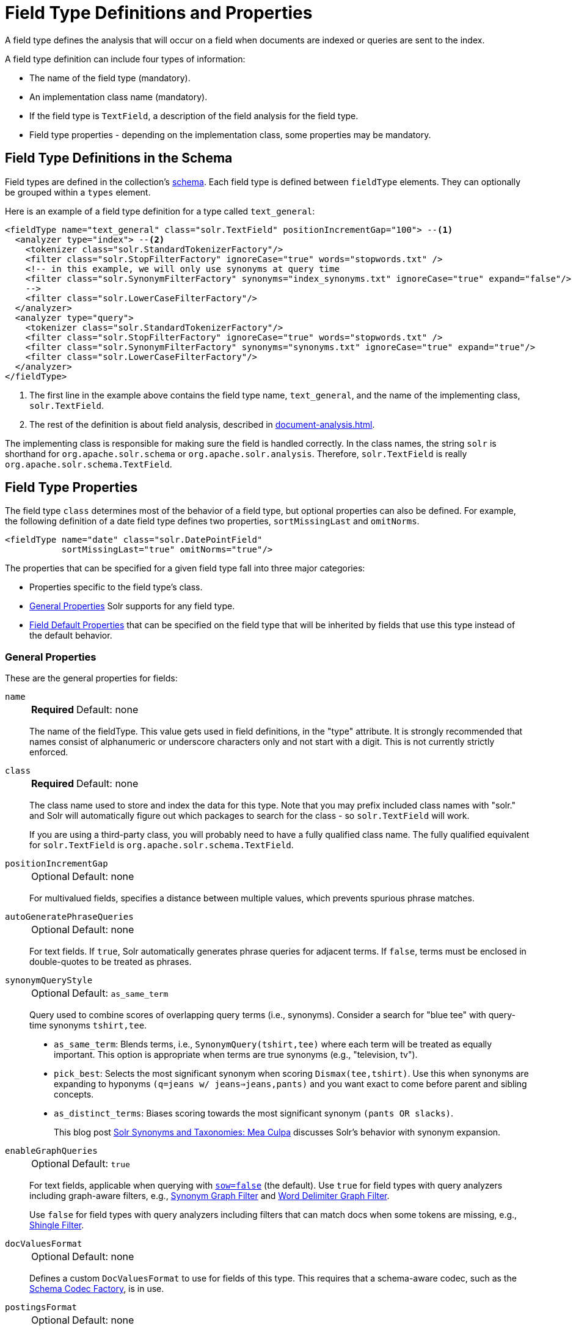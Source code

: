 = Field Type Definitions and Properties
// Licensed to the Apache Software Foundation (ASF) under one
// or more contributor license agreements.  See the NOTICE file
// distributed with this work for additional information
// regarding copyright ownership.  The ASF licenses this file
// to you under the Apache License, Version 2.0 (the
// "License"); you may not use this file except in compliance
// with the License.  You may obtain a copy of the License at
//
//   http://www.apache.org/licenses/LICENSE-2.0
//
// Unless required by applicable law or agreed to in writing,
// software distributed under the License is distributed on an
// "AS IS" BASIS, WITHOUT WARRANTIES OR CONDITIONS OF ANY
// KIND, either express or implied.  See the License for the
// specific language governing permissions and limitations
// under the License.

A field type defines the analysis that will occur on a field when documents are indexed or queries are sent to the index.

A field type definition can include four types of information:

* The name of the field type (mandatory).
* An implementation class name (mandatory).
* If the field type is `TextField`, a description of the field analysis for the field type.
* Field type properties - depending on the implementation class, some properties may be mandatory.

== Field Type Definitions in the Schema

Field types are defined in the collection's xref:schema-elements.adoc[schema].
Each field type is defined between `fieldType` elements.
They can optionally be grouped within a `types` element.

Here is an example of a field type definition for a type called `text_general`:

[source,xml,subs="verbatim,callouts"]
----
<fieldType name="text_general" class="solr.TextField" positionIncrementGap="100"> --<1>
  <analyzer type="index"> --<2>
    <tokenizer class="solr.StandardTokenizerFactory"/>
    <filter class="solr.StopFilterFactory" ignoreCase="true" words="stopwords.txt" />
    <!-- in this example, we will only use synonyms at query time
    <filter class="solr.SynonymFilterFactory" synonyms="index_synonyms.txt" ignoreCase="true" expand="false"/>
    -->
    <filter class="solr.LowerCaseFilterFactory"/>
  </analyzer>
  <analyzer type="query">
    <tokenizer class="solr.StandardTokenizerFactory"/>
    <filter class="solr.StopFilterFactory" ignoreCase="true" words="stopwords.txt" />
    <filter class="solr.SynonymFilterFactory" synonyms="synonyms.txt" ignoreCase="true" expand="true"/>
    <filter class="solr.LowerCaseFilterFactory"/>
  </analyzer>
</fieldType>
----

<1> The first line in the example above contains the field type name, `text_general`, and the name of the implementing class, `solr.TextField`.
<2> The rest of the definition is about field analysis, described in xref:document-analysis.adoc[].

The implementing class is responsible for making sure the field is handled correctly.
In the class names, the string `solr` is shorthand for `org.apache.solr.schema` or `org.apache.solr.analysis`.
Therefore, `solr.TextField` is really `org.apache.solr.schema.TextField`.

== Field Type Properties

The field type `class` determines most of the behavior of a field type, but optional properties can also be defined.
For example, the following definition of a date field type defines two properties, `sortMissingLast` and `omitNorms`.

[source,xml]
----
<fieldType name="date" class="solr.DatePointField"
           sortMissingLast="true" omitNorms="true"/>
----

The properties that can be specified for a given field type fall into three major categories:

* Properties specific to the field type's class.
* <<General Properties>> Solr supports for any field type.
* <<Field Default Properties>> that can be specified on the field type that will be inherited by fields that use this type instead of the default behavior.

=== General Properties

These are the general properties for fields:

`name`::
+
[%autowidth,frame=none]
|===
s|Required |Default: none
|===
+
The name of the fieldType.
This value gets used in field definitions, in the "type" attribute.
It is strongly recommended that names consist of alphanumeric or underscore characters only and not start with a digit.
This is not currently strictly enforced.

`class`::
+
[%autowidth,frame=none]
|===
s|Required |Default: none
|===
+
The class name used to store and index the data for this type.
Note that you may prefix included class names with "solr." and Solr will automatically figure out which packages to search for the class - so `solr.TextField` will work.
+
If you are using a third-party class, you will probably need to have a fully qualified class name.
The fully qualified equivalent for `solr.TextField` is `org.apache.solr.schema.TextField`.

`positionIncrementGap`::
+
[%autowidth,frame=none]
|===
|Optional |Default: none
|===
+
For multivalued fields, specifies a distance between multiple values, which prevents spurious phrase matches.

`autoGeneratePhraseQueries`::
+
[%autowidth,frame=none]
|===
|Optional |Default: none
|===
+
For text fields.
If `true`, Solr automatically generates phrase queries for adjacent terms.
If `false`, terms must be enclosed in double-quotes to be treated as phrases.

`synonymQueryStyle`::
+
[%autowidth,frame=none]
|===
|Optional |Default: `as_same_term`
|===
+
Query used to combine scores of overlapping query terms (i.e., synonyms).
Consider a search for "blue tee" with query-time synonyms `tshirt,tee`.

* `as_same_term`: Blends terms, i.e., `SynonymQuery(tshirt,tee)` where each term will be treated as equally important.
This option is appropriate when terms are true synonyms (e.g., "television, tv").
* `pick_best`: Selects the most significant synonym when scoring `Dismax(tee,tshirt)`.
Use this when synonyms are expanding to hyponyms `(q=jeans w/ jeans=>jeans,pants)` and you want exact to come before parent and sibling concepts.
* `as_distinct_terms`: Biases scoring towards the most significant synonym `(pants OR slacks)`.
+
This blog post http://opensourceconnections.com/blog/2017/11/21/solr-synonyms-mea-culpa/[Solr Synonyms and Taxonomies: Mea Culpa] discusses Solr's behavior with synonym expansion.

`enableGraphQueries`::
+
[%autowidth,frame=none]
|===
|Optional |Default: `true`
|===
+
For text fields, applicable when querying with xref:query-guide:standard-query-parser.adoc#standard-query-parser-parameters[`sow=false`] (the default).
Use `true` for field types with query analyzers including graph-aware filters, e.g., xref:filters.adoc#synonym-graph-filter[Synonym Graph Filter] and xref:filters.adoc#word-delimiter-graph-filter[Word Delimiter Graph Filter].
+
Use `false` for field types with query analyzers including filters that can match docs when some tokens are missing, e.g., xref:filters.adoc#shingle-filter[Shingle Filter].

[[docvaluesformat]]
`docValuesFormat`::
+
[%autowidth,frame=none]
|===
|Optional |Default: none
|===
+
Defines a custom `DocValuesFormat` to use for fields of this type.
This requires that a schema-aware codec, such as the xref:configuration-guide:codec-factory.adoc[Schema Codec Factory], is in use.

`postingsFormat`::
+
[%autowidth,frame=none]
|===
|Optional |Default: none
|===
+
Defines a custom `PostingsFormat` to use for fields of this type.
This requires that a schema-aware codec, such as the xref:configuration-guide:codec-factory.adoc[Schema Codec Factory], is in use.


[NOTE]
====
Lucene index back-compatibility is only supported for the default codec.
If you choose to customize the `postingsFormat` or `docValuesFormat` in your schema, upgrading to a future version of Solr may require you to either switch back to the default codec and optimize your index to rewrite it into the default codec before upgrading, or re-build your entire index from scratch after upgrading.
====

=== Field Default Properties

These are properties that can be specified either on the field types, or on individual fields to override the values provided by the field types.

The default values for each property depend on the underlying `FieldType` class, which in turn may depend on the `version` attribute of the `<schema/>`.
The table below includes the default value for most `FieldType` implementations provided by Solr, assuming a schema that declares `version="1.6"`.

// tags this table for inclusion in another page
// tag::field-params[]
[%autowidth.stretch,options="header"]
|===
|Property |Description |Implicit Default
|`indexed` |If `true`, the value of the field can be used in queries to retrieve matching documents. |`true`
|`stored` |If `true`, the actual value of the field can be retrieved by queries.  |`true`
|`docValues` |If `true`, the value of the field will be put in a column-oriented xref:docvalues.adoc[] structure. |`true`
|`sortMissingFirst`, `sortMissingLast` |Control the placement of documents when a sort field is not present. |`false`
|`multiValued` |If `true`, indicates that a single document might contain multiple values for this field type. |`false`
|`uninvertible` |If `true`, indicates that an `indexed="true" docValues="false"` field can be "un-inverted" at query time to build up large in memory data structure to serve in place of xref:docvalues.adoc[]. |`false`
|`omitNorms` |If `true`, omits the norms associated with this field (this disables length normalization for the field, and saves some memory). *Defaults to true for all primitive (non-analyzed) field types, such as int, float, data, bool, and string.* Only full-text fields or fields that need an index-time boost need norms. |*
|`omitTermFreqAndPositions` |If `true`, omits term frequency, positions, and payloads from postings for this field. This can be a performance boost for fields that don't require that information. It also reduces the storage space required for the index. Queries that rely on position that are issued on a field with this option will silently fail to find documents. *This property defaults to true for all field types that are not text fields.* |*
|`omitPositions` |Similar to `omitTermFreqAndPositions` but preserves term frequency information. |*
|`termVectors`, `termPositions`, `termOffsets`, `termPayloads` |These options instruct Solr to maintain full term vectors for each document, optionally including position, offset, and payload information for each term occurrence in those vectors. These can be used to accelerate highlighting and other ancillary functionality, but impose a substantial cost in terms of index size. They are not necessary for typical uses of Solr. |`false`
|`required` |Instructs Solr to reject any attempts to add a document which does not have a value for this field. This property defaults to false. |`false`
|`useDocValuesAsStored` |If the field has xref:docvalues.adoc[] enabled, setting this to true would allow the field to be returned as if it were a stored field (even if it has `stored=false`) when matching "`*`" in an xref:query-guide:common-query-parameters.adoc#fl-field-list-parameter[fl parameter]. |`true`
|`large` |Large fields are always lazy loaded and will only take up space in the document cache if the actual value is < 512KB. This option requires `stored="true"` and `multiValued="false"`. It's intended for fields that might have very large values so that they don't get cached in memory. |`false`
|===

// end::field-params[]

== Choosing Appropriate Numeric Types

For general numeric needs, consider using one of the `IntPointField`, `LongPointField`, `FloatPointField`, or `DoublePointField` classes, depending on the specific values you expect.
These "Dimensional Point" based numeric classes use specially encoded data structures to support efficient range queries regardless of the size of the ranges used.
Enable xref:docvalues.adoc[] on these fields as needed for sorting and/or faceting.

Some Solr features may not yet work with "Dimensional Points", in which case you may want to consider the equivalent `TrieIntField`, `TrieLongField`, `TrieFloatField`, and `TrieDoubleField` classes.
These field types are deprecated and are likely to be removed in a future major Solr release, but they can still be used if necessary.
Configure a `precisionStep="0"` if you wish to minimize index size, but if you expect users to make frequent range queries on numeric types, use the default `precisionStep` (by not specifying it) or specify it as `precisionStep="8"` (which is the default).
This offers faster speed for range queries at the expense of increasing index size.

== Working With Text

Handling text properly will make your users happy by providing them with the best possible results for text searches.

One technique is using a text field as a catch-all for keyword searching.
Most users are not sophisticated about their searches and the most common search is likely to be a simple keyword search.
You can use `copyField` to take a variety of fields and funnel them all into a single text field for keyword searches.

In the schema for the "techproducts" example included with Solr, `copyField` declarations are used to dump the contents of `cat`, `name`, `manu`, `features`, and `includes` into a single field, `text`. In addition, it could be a good idea to copy `ID` into `text` in case users wanted to search for a particular product by passing its product number to a keyword search.

Another technique is using `copyField` to use the same field in different ways.
Suppose you have a field that is a list of authors, like this:

`Schildt, Herbert; Wolpert, Lewis; Davies, P.`

For searching by author, you could tokenize the field, convert to lower case, and strip out punctuation:

`schildt / herbert / wolpert / lewis / davies / p`

For sorting, just use an untokenized field, converted to lower case, with punctuation stripped:

`schildt herbert wolpert lewis davies p`

Finally, for faceting, use the primary author only via a `StrField`:

`Schildt, Herbert`

== Field Type Similarity

A field type may optionally specify a `<similarity/>` that will be used when scoring documents that refer to fields with this type, as long as the "global" similarity for the collection allows it.

By default, any field type which does not define a similarity, uses `BM25Similarity`.
For more details, and examples of configuring both global & per-type similarities, please see xref:schema-elements.adoc#similarity[Similarity].
